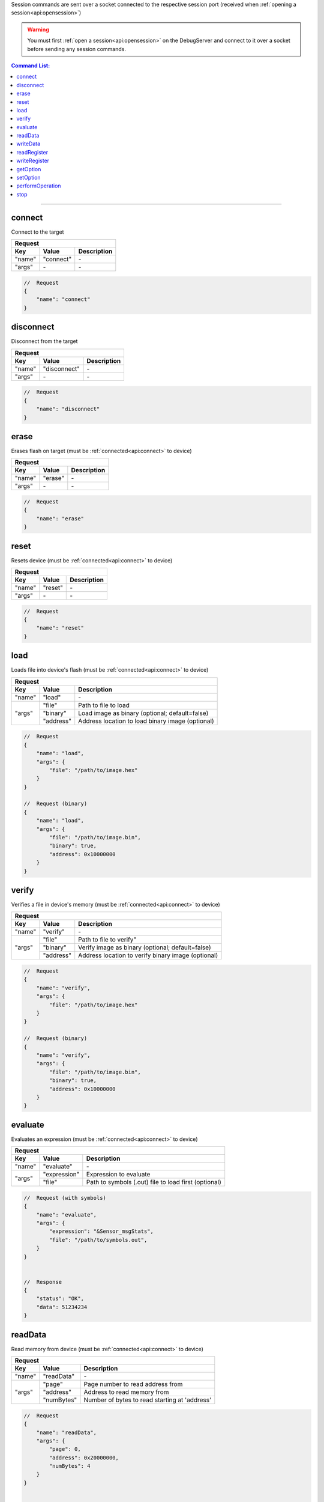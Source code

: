 .. _session:

Session commands are sent over a socket connected to the respective session port
(received when :ref:`opening a session<api:opensession>`)

.. warning::
    You must first :ref:`open a session<api:opensession>` on the DebugServer
    and connect to it over a socket before sending any session commands.

.. contents:: Command List:
    :local:
    :backlinks: top

----

connect
-------

Connect to the target

+----------------+---------------+----------------------------------+
| **Request**                                                       |
+================+===============+==================================+
| **Key**        | **Value**     | **Description**                  |
+----------------+---------------+----------------------------------+
| "name"         | "connect"     | \-                               |
+----------------+---------------+----------------------------------+
| "args"         | \-            | \-                               |
+----------------+---------------+----------------------------------+

.. code-block:: javascript

    //  Request
    {
        "name": "connect"
    }

disconnect
----------

Disconnect from the target

+----------------+---------------+----------------------------------+
| **Request**                                                       |
+================+===============+==================================+
| **Key**        | **Value**     | **Description**                  |
+----------------+---------------+----------------------------------+
| "name"         | "disconnect"  | \-                               |
+----------------+---------------+----------------------------------+
| "args"         | \-            | \-                               |
+----------------+---------------+----------------------------------+

.. code-block:: javascript

    //  Request
    {
        "name": "disconnect"
    }

erase
-----

Erases flash on target (must be :ref:`connected<api:connect>` to device)

+----------------+---------------+----------------------------------+
| **Request**                                                       |
+================+===============+==================================+
| **Key**        | **Value**     | **Description**                  |
+----------------+---------------+----------------------------------+
| "name"         | "erase"       | \-                               |
+----------------+---------------+----------------------------------+
| "args"         | \-            | \-                               |
+----------------+---------------+----------------------------------+

.. code-block:: javascript

    //  Request
    {
        "name": "erase"
    }

reset
-----

Resets device (must be :ref:`connected<api:connect>` to device)

+----------------+---------------+----------------------------------+
| **Request**                                                       |
+================+===============+==================================+
| **Key**        | **Value**     | **Description**                  |
+----------------+---------------+----------------------------------+
| "name"         | "reset"       | \-                               |
+----------------+---------------+----------------------------------+
| "args"         | \-            | \-                               |
+----------------+---------------+----------------------------------+

.. code-block:: javascript

    //  Request
    {
        "name": "reset"
    }

load
-----

Loads file into device's flash (must be :ref:`connected<api:connect>` to device)

+----------------+---------------+----------------------------------------------------+
| **Request**                                                                         |
+================+===============+====================================================+
| **Key**        | **Value**     | **Description**                                    |
+----------------+---------------+----------------------------------------------------+
| "name"         | "load"        | \-                                                 |
+----------------+---------------+----------------------------------------------------+
| "args"         | "file"        | Path to file to load                               |
|                +---------------+----------------------------------------------------+
|                | "binary"      | Load image as binary (optional; default=false)     |
|                +---------------+----------------------------------------------------+
|                | "address"     | Address location to load binary image (optional)   |
+----------------+---------------+----------------------------------------------------+

.. code-block:: javascript

    //  Request
    {
        "name": "load",
        "args": {
            "file": "/path/to/image.hex"
        }
    }

    //  Request (binary)
    {
        "name": "load",
        "args": {
            "file": "/path/to/image.bin",
            "binary": true,
            "address": 0x10000000
        }
    }

verify
------

Verifies a file in device's memory (must be :ref:`connected<api:connect>` to device)

+----------------+---------------+----------------------------------------------------+
| **Request**                                                                         |
+================+===============+====================================================+
| **Key**        | **Value**     | **Description**                                    |
+----------------+---------------+----------------------------------------------------+
| "name"         | "verify"      | \-                                                 |
+----------------+---------------+----------------------------------------------------+
| "args"         | "file"        | Path to file to verify"                            |
|                +---------------+----------------------------------------------------+
|                | "binary"      | Verify image as binary (optional; default=false)   |
|                +---------------+----------------------------------------------------+
|                | "address"     | Address location to verify binary image (optional) |
+----------------+---------------+----------------------------------------------------+

.. code-block:: javascript

    //  Request
    {
        "name": "verify",
        "args": {
            "file": "/path/to/image.hex"
        }
    }

    //  Request (binary)
    {
        "name": "verify",
        "args": {
            "file": "/path/to/image.bin",
            "binary": true,
            "address": 0x10000000
        }
    }

evaluate
--------

Evaluates an expression (must be :ref:`connected<api:connect>` to device)

+----------------+---------------+-------------------------------------------------------+
| **Request**                                                                            |
+================+===============+=======================================================+
| **Key**        | **Value**     | **Description**                                       |
+----------------+---------------+-------------------------------------------------------+
| "name"         | "evaluate"    | \-                                                    |
+----------------+---------------+-------------------------------------------------------+
| "args"         | "expression"  | Expression to evaluate                                |
|                +---------------+-------------------------------------------------------+
|                | "file"        | Path to symbols (.out) file to load first (optional)  |
+----------------+---------------+-------------------------------------------------------+

.. code-block:: javascript

    //  Request (with symbols)
    {
        "name": "evaluate",
        "args": {
            "expression": "&Sensor_msgStats",
            "file": "/path/to/symbols.out",
        }
    }


    //  Response
    {
        "status": "OK",
        "data": 51234234
    }

readData
--------

Read memory from device (must be :ref:`connected<api:connect>` to device)

+----------------+---------------+-------------------------------------------------------+
| **Request**                                                                            |
+================+===============+=======================================================+
| **Key**        | **Value**     | **Description**                                       |
+----------------+---------------+-------------------------------------------------------+
| "name"         | "readData"    | \-                                                    |
+----------------+---------------+-------------------------------------------------------+
| "args"         | "page"        | Page number to read address from                      |
|                +---------------+-------------------------------------------------------+
|                | "address"     | Address to read memory from                           |
|                +---------------+-------------------------------------------------------+
|                | "numBytes"    | Number of bytes to read starting at 'address'         |
+----------------+---------------+-------------------------------------------------------+

.. code-block:: javascript

    //  Request
    {
        "name": "readData",
        "args": {
            "page": 0,
            "address": 0x20000000,
            "numBytes": 4
        }
    }


    //  Response
    {
        "status": "OK",
        "data": [0xFF, 0xFF, 0xFF, 0xFF]
    }

writeData
---------

Write to memory on device (must be :ref:`connected<api:connect>` to device)

+----------------+---------------+-------------------------------------------------------+
| **Request**                                                                            |
+================+===============+=======================================================+
| **Key**        | **Value**     | **Description**                                       |
+----------------+---------------+-------------------------------------------------------+
| "name"         | "writeData"   | \-                                                    |
+----------------+---------------+-------------------------------------------------------+
| "args"         | "page"        | Page number of address to write to                    |
|                +---------------+-------------------------------------------------------+
|                | "address"     | Memory address to write to                            |
|                +---------------+-------------------------------------------------------+
|                | "data"        | Byte or bytes to write to memory at 'address'         |
+----------------+---------------+-------------------------------------------------------+

.. code-block:: javascript

    //  Request
    {
        "name": "writeData",
        "args": {
            "page": 0,
            "address": 0x20000000,
            "data": [0xFF, 0xFF]
        }
    }


    //  Response
    {
        "status": "OK"
    }

readRegister
------------

Read device register (must be :ref:`connected<api:connect>` to device)

+----------------+-----------------+-------------------------------------------------------+
| **Request**                                                                              |
+================+=================+=======================================================+
| **Key**        | **Value**       | **Description**                                       |
+----------------+-----------------+-------------------------------------------------------+
| "name"         | "readRegister"  | \-                                                    |
+----------------+-----------------+-------------------------------------------------------+
| "args"         | "name"          | Name of register to read from                         |
+----------------+-----------------+-------------------------------------------------------+

.. code-block:: javascript

    //  Request
    {
        "name": "readRegister",
        "args": {
            "name": "R1"
        }
    }


    //  Response
    {
        "status": "OK",
        "data": 0xFFFF
    }

writeRegister
-------------

Write to device's register (must be :ref:`connected<api:connect>` to device)

+----------------+-----------------+-------------------------------------------------------+
| **Request**                                                                              |
+================+=================+=======================================================+
| **Key**        | **Value**       | **Description**                                       |
+----------------+-----------------+-------------------------------------------------------+
| "name"         | "writeRegister" | \-                                                    |
+----------------+-----------------+-------------------------------------------------------+
| "args"         | "name"          | Name of register to write to                          |
|                +-----------------+-------------------------------------------------------+
|                | "value"         | Value to write to register                            |
+----------------+-----------------+-------------------------------------------------------+

.. code-block:: javascript

    //  Request
    {
        "name": "writeRegister",
        "args": {
            "name": "R1",
            "value": 0xBEEF
        }
    }


    //  Response
    {
        "status": "OK"
    }

getOption
---------

Get the value of a device option (must be :ref:`connected<api:connect>` to device)

+----------------+-----------------+-------------------------------------------------------+
| **Request**                                                                              |
+================+=================+=======================================================+
| **Key**        | **Value**       | **Description**                                       |
+----------------+-----------------+-------------------------------------------------------+
| "name"         | "getOption"     | \-                                                    |
+----------------+-----------------+-------------------------------------------------------+
| "args"         | "id"            | option ID                                             |
+----------------+-----------------+-------------------------------------------------------+

.. code-block:: javascript

    //  Request
    {
        "name": "getOption",
        "args": {
            "id": "DeviceInfoRevision"
        }
    }


    //  Response
    {
        "status": "OK",
        "data": "2.1"
    }

setOption
---------

Set the value of a device option (must be :ref:`connected<api:connect>` to device)

+----------------+-----------------+-------------------------------------------------------+
| **Request**                                                                              |
+================+=================+=======================================================+
| **Key**        | **Value**       | **Description**                                       |
+----------------+-----------------+-------------------------------------------------------+
| "name"         | "setOption"     | \-                                                    |
+----------------+-----------------+-------------------------------------------------------+
| "args"         | "id"            | option ID                                             |
|                +-----------------+-------------------------------------------------------+
|                | "value"         | Value to set option to                                |
+----------------+-----------------+-------------------------------------------------------+

.. code-block:: javascript

    //  Request
    {
        "name": "setOption",
        "args": {
            "id": "ResetOnRestart",
            "value": True
        }
    }


    //  Response
    {
        "status": "OK"
    }

performOperation
----------------

Perform flash operation (must be :ref:`connected<api:connect>` to device)

+----------------+-------------------------+-------------------------------------------------------+
| **Request**                                                                                      |
+================+=========================+=======================================================+
| **Key**        | **Value**               | **Description**                                       |
+----------------+-------------------------+-------------------------------------------------------+
| "name"         | "performOperation"      | \-                                                    |
+----------------+-------------------------+-------------------------------------------------------+
| "args"         | "opcode"                | operation code for flash operation                    |
+----------------+-------------------------+-------------------------------------------------------+

.. code-block:: javascript

    //  Request
    {
        "name": "performOperation",
        "args": {
            "opcode": "Erase",
        }
    }


    //  Response
    {
        "status": "OK"
    }

stop
----

Stop the session thread (does not :ref:`terminate session<api:terminatesession>`)

+----------------+---------------+----------------------------------+
| **Request**                                                       |
+================+===============+==================================+
| **Key**        | **Value**     | **Description**                  |
+----------------+---------------+----------------------------------+
| "name"         | "stop"        | \-                               |
+----------------+---------------+----------------------------------+
| "args"         | \-            | \-                               |
+----------------+---------------+----------------------------------+

.. code-block:: javascript

    //  Request
    {
        "name": "stop"
    }

